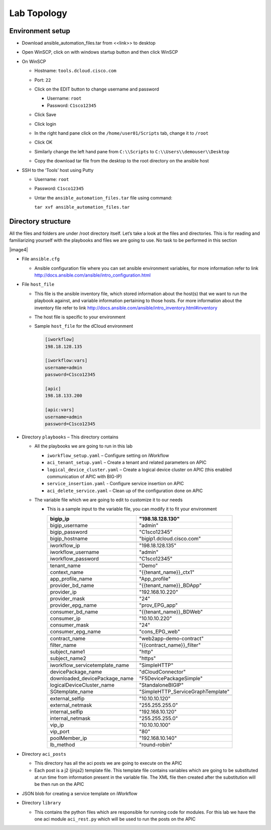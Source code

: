 Lab Topology
------------

Environment setup
~~~~~~~~~~~~~~~~~

-  Download ansible\_automation\_files.tar from <<link>> to desktop

-  Open WinSCP, click on with windows startup button and then click
   WinSCP

   |image1|

-  On WinSCP

   -  Hostname: ``tools.dcloud.cisco.com``

   -  Port: ``22``

   -  Click on the EDIT button to change username and password

      -  Username: ``root``

      -  Password: ``C1sco12345``

   -  Click Save

   -  Click login

   -  In the right hand pane click on the ``/home/user01/Scripts`` tab,
      change it to ``/root``

      |image3|

   -  Click OK

   -  Similarly change the left hand pane from ``C:\\Scripts`` to
      ``C:\\Users\\demouser\\Desktop``

   -  Copy the download tar file from the desktop to the root directory
      on the ansible host

-  SSH to the ‘Tools’ host using Putty

   -  Username: ``root``

   -  Password: ``C1sco12345``

   -  Untar the ``ansible_automation_files.tar`` file using command:

      ``tar xvf ansible_automation_files.tar``

Directory structure 
~~~~~~~~~~~~~~~~~~~

All the files and folders are under /root directory itself. Let’s take a
look at the files and directories. This is for reading and familiarizing
yourself with the playbooks and files we are going to use. No task to be
performed in this section

|image4|

-  File ``ansible.cfg``

   -  Ansible configuration file where you can set ansible environment
      variables, for more information refer to link
      http://docs.ansible.com/ansible/intro_configuration.html

-  File ``host_file``

   -  This file is the ansible inventory file, which stored information
      about the host(s) that we want to run the playbook against, and
      variable information pertaining to those hosts. For more
      information about the inventory file refer to link
      http://docs.ansible.com/ansible/intro_inventory.html#inventory

   -  The host file is specific to your environment

   -  Sample ``host_file`` for the dCloud environment

      .. code-block:: ini
  
         [iworkflow]
         198.18.128.135
     
         [iworkflow:vars]
         username=admin
         password=C1sco12345
     
         [apic]
         198.18.133.200
     
         [apic:vars]
         username=admin
         password=C1sco12345

-  Directory ``playbooks`` – This directory contains

   -  All the playbooks we are going to run in this lab

      -  ``iworkflow_setup.yaml`` – Configure setting on iWorkflow

      -  ``aci_tenant_setup.yaml`` – Create a tenant and related
         parameters on APIC

      -  ``logical_device_cluster.yaml`` – Create a logical device cluster
         on APIC (this enabled communication of APIC with BIG-IP)

      -  ``service_insertion.yaml`` - Configure service insertion on APIC

      -  ``aci_delete_service.yaml`` – Clean up of the configuration done
         on APIC

   -  The variable file which we are going to edit to customize it to
      our needs

      -  This is a sample input to the variable file, you can modify it
         to fit your environment

         +------------------------------------+--------------------------------------+
         | bigip\_ip                          | "198.18.128.130"                     |
         +====================================+======================================+
         | bigip\_username                    | "admin"                              |
         +------------------------------------+--------------------------------------+
         | bigip\_password                    | "C1sco12345"                         |
         +------------------------------------+--------------------------------------+
         | bigip\_hostname                    | "bigip1.dcloud.cisco.com"            |
         +------------------------------------+--------------------------------------+
         |                                    |                                      |
         +------------------------------------+--------------------------------------+
         | iworkflow\_ip                      | "198.18.128.135"                     |
         +------------------------------------+--------------------------------------+
         | iworkflow\_username                | "admin"                              |
         +------------------------------------+--------------------------------------+
         | iworkflow\_password                | "C1sco12345"                         |
         +------------------------------------+--------------------------------------+
         |                                    |                                      |
         +------------------------------------+--------------------------------------+
         | tenant\_name                       | "Demo"                               |
         +------------------------------------+--------------------------------------+
         | context\_name                      | "{{tenant\_name}}\_ctx1"             |
         +------------------------------------+--------------------------------------+
         | app\_profile\_name                 | "App\_profile"                       |
         +------------------------------------+--------------------------------------+
         | provider\_bd\_name                 | "{{tenant\_name}}\_BDApp"            |
         +------------------------------------+--------------------------------------+
         | provider\_ip                       | "192.168.10.220"                     |
         +------------------------------------+--------------------------------------+
         | provider\_mask                     | "24"                                 |
         +------------------------------------+--------------------------------------+
         | provider\_epg\_name                | "prov\_EPG\_app"                     |
         +------------------------------------+--------------------------------------+
         | consumer\_bd\_name                 | "{{tenant\_name}}\_BDWeb"            |
         +------------------------------------+--------------------------------------+
         | consumer\_ip                       | "10.10.10.220"                       |
         +------------------------------------+--------------------------------------+
         | consumer\_mask                     | "24"                                 |
         +------------------------------------+--------------------------------------+
         | consumer\_epg\_name                | "cons\_EPG\_web"                     |
         +------------------------------------+--------------------------------------+
         |                                    |                                      |
         +------------------------------------+--------------------------------------+
         | contract\_name                     | "web2app-demo-contract"              |
         +------------------------------------+--------------------------------------+
         | filter\_name                       | "{{contract\_name}}\_filter"         |
         +------------------------------------+--------------------------------------+
         | subject\_name1                     | "http"                               |
         +------------------------------------+--------------------------------------+
         | subject\_name2                     | "https"                              |
         +------------------------------------+--------------------------------------+
         |                                    |                                      |
         +------------------------------------+--------------------------------------+
         | iworkflow\_servicetemplate\_name   | "SimpleHTTP"                         |
         +------------------------------------+--------------------------------------+
         | devicePackage\_name                | "dCloudConnector"                    |
         +------------------------------------+--------------------------------------+
         | downloaded\_devicePackage\_name    | "F5DevicePackageSimple"              |
         +------------------------------------+--------------------------------------+
         | logicalDeviceCluster\_name         | "StandaloneBIGIP"                    |
         +------------------------------------+--------------------------------------+
         | SGtemplate\_name                   | "SimpleHTTP\_ServiceGraphTemplate"   |
         +------------------------------------+--------------------------------------+
         |                                    |                                      |
         +------------------------------------+--------------------------------------+
         | external\_selfip                   | "10.10.10.120"                       |
         +------------------------------------+--------------------------------------+
         | external\_netmask                  | "255.255.255.0"                      |
         +------------------------------------+--------------------------------------+
         | internal\_selfip                   | "192.168.10.120"                     |
         +------------------------------------+--------------------------------------+
         | internal\_netmask                  | "255.255.255.0"                      |
         +------------------------------------+--------------------------------------+
         | vip\_ip                            | "10.10.10.100"                       |
         +------------------------------------+--------------------------------------+
         | vip\_port                          | "80"                                 |
         +------------------------------------+--------------------------------------+
         | poolMember\_ip                     | "192.168.10.140"                     |
         +------------------------------------+--------------------------------------+
         | lb\_method                         | "round-robin"                        |
         +------------------------------------+--------------------------------------+

-  Directory ``aci_posts``

   -  This directory has all the aci posts we are going to execute on
      the APIC

   -  Each post is a j2 (jinja2) template file. This template file
      contains variables which are going to be substituted at run time
      from information present in the variable file. The XML file then
      created after the substitution will be then run on the APIC

-  JSON blob for creating a service template on iWorkflow

-  Directory ``library``

   -  This contains the python files which are responsible for running
      code for modules. For this lab we have the one aci module
      ``aci_rest.py`` which will be used to run the posts on the APIC

.. |image1| image:: /_static/class2/image1.png
   :scale: 50%
.. |image2| image:: /_static/class2/image2.png
   :scale: 50%
.. |image3| image:: /_static/class2/image3.png
   :scale: 50%

   
